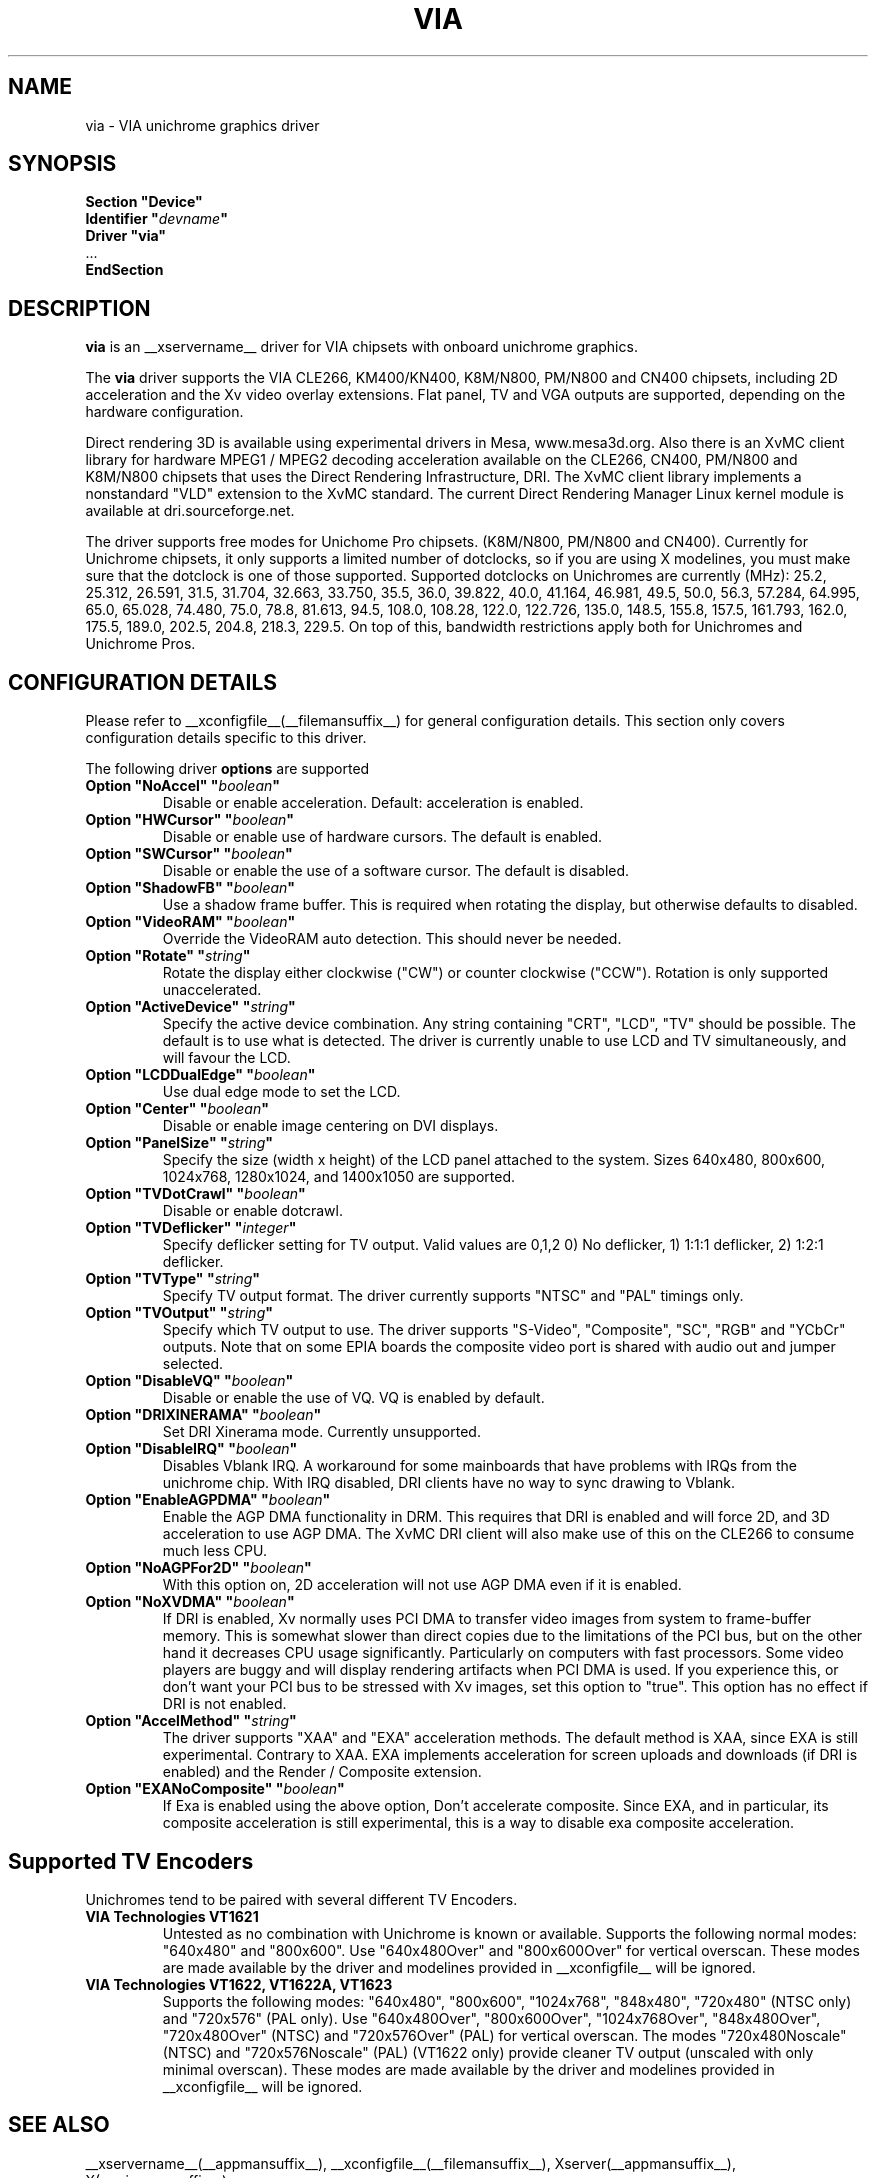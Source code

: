 .\" shorthand for double quote that works everywhere.
.ds q \N'34'
.TH VIA __drivermansuffix__ __vendorversion__
.SH NAME
via \- VIA unichrome graphics driver
.SH SYNOPSIS
.nf
.B "Section \*qDevice\*q"
.BI "  Identifier \*q"  devname \*q
.B  "  Driver \*qvia\*q"
\ \ ...
.B EndSection
.fi
.SH DESCRIPTION
.B via
is an __xservername__ driver for VIA chipsets with onboard unichrome graphics.
.PP
The
.B via
driver supports the VIA CLE266, KM400/KN400, K8M/N800, PM/N800 and
CN400 chipsets, including 2D acceleration and the Xv video overlay
extensions. Flat panel, TV and VGA outputs are supported, depending on
the hardware configuration.
.PP
Direct rendering 3D is available using experimental drivers in Mesa, www.mesa3d.org.
Also there is an XvMC client library for hardware MPEG1 / MPEG2 decoding 
acceleration available on the CLE266, CN400, PM/N800 and K8M/N800 chipsets that uses the Direct
Rendering Infrastructure, DRI. The XvMC client library implements a nonstandard
\*qVLD\*q extension to the XvMC standard. The current Direct Rendering Manager 
Linux kernel module is available at dri.sourceforge.net.
.PP
The driver supports free modes for Unichome Pro chipsets. (K8M/N800,
PM/N800 and CN400). Currently for Unichrome chipsets, it only supports
a limited number of dotclocks, so if you are using X modelines, you
must make sure that the dotclock is one of those supported. Supported
dotclocks on Unichromes are currently (MHz): 25.2, 25.312, 26.591,
31.5, 31.704, 32.663, 33.750, 35.5, 36.0, 39.822, 40.0, 41.164,
46.981, 49.5, 50.0, 56.3, 57.284, 64.995, 65.0, 65.028, 74.480,
75.0, 78.8, 81.613, 94.5, 108.0, 108.28, 122.0, 122.726, 135.0,
148.5, 155.8, 157.5, 161.793, 162.0, 175.5, 189.0, 202.5, 204.8,
218.3, 229.5. On top of this, bandwidth restrictions apply both for
Unichromes and Unichrome Pros.
.PP
.SH CONFIGURATION DETAILS
Please refer to __xconfigfile__(__filemansuffix__) for general configuration
details.  This section only covers configuration details specific to this
driver.
.PP
The following driver
.B options
are supported
.TP
.BI "Option \*qNoAccel\*q \*q" boolean \*q
Disable or enable acceleration. Default: acceleration is enabled.
.TP
.BI "Option \*qHWCursor\*q \*q" boolean \*q
Disable or enable use of hardware cursors. The default is enabled.
.TP
.BI "Option \*qSWCursor\*q \*q" boolean \*q
Disable or enable the use of a software cursor. The default is disabled.
.TP
.BI "Option \*qShadowFB\*q \*q" boolean \*q
Use a shadow frame buffer. This is required when rotating the display,
but otherwise defaults to disabled.
.TP
.BI "Option \*qVideoRAM\*q \*q" boolean \*q
Override the VideoRAM auto detection. This should never be needed.
.TP
.BI "Option \*qRotate\*q \*q" string \*q
Rotate the display either clockwise (\*qCW\*q) or counter clockwise (\*qCCW\*q).
Rotation is only supported unaccelerated.
.TP
.BI "Option \*qActiveDevice\*q \*q" string \*q
Specify the active device combination. Any string containing \*qCRT\*q,
\*qLCD\*q, \*qTV\*q should be possible. The default is to use what is
detected. The driver is currently unable to use LCD and TV simultaneously,
and will favour the LCD.
.TP
.BI "Option \*qLCDDualEdge\*q \*q" boolean \*q
Use dual edge mode to set the LCD.
.TP
.BI "Option \*qCenter\*q \*q" boolean \*q
Disable or enable image centering on DVI displays.
.TP
.BI "Option \*qPanelSize\*q \*q" string \*q
Specify the size (width x height) of the LCD panel attached to the
system. Sizes 640x480, 800x600, 1024x768, 1280x1024, and 1400x1050
are supported.
.TP
.BI "Option \*qTVDotCrawl\*q \*q" boolean \*q
Disable or enable dotcrawl.
.TP
.BI "Option \*qTVDeflicker\*q \*q" integer \*q
Specify deflicker setting for TV output. Valid values are 0,1,2
0) No deflicker, 1) 1:1:1 deflicker, 2) 1:2:1 deflicker.
.TP
.BI "Option \*qTVType\*q \*q" string \*q
Specify TV output format. The driver currently supports \*qNTSC\*q and
\*qPAL\*q timings only.
.TP
.BI "Option \*qTVOutput\*q \*q" string \*q
Specify which TV output to use. The driver supports \*qS-Video\*q,
\*qComposite\*q, \*qSC\*q, \*qRGB\*q and \*qYCbCr\*q outputs. Note that on some
EPIA boards the composite video port is shared with audio out and jumper
selected.
.TP
.BI "Option \*qDisableVQ\*q \*q" boolean \*q
Disable or enable the use of VQ. VQ is enabled by default.
.TP
.BI "Option \*qDRIXINERAMA\*q \*q" boolean \*q
Set DRI Xinerama mode. Currently unsupported.
.TP
.BI "Option \*qDisableIRQ\*q \*q" boolean \*q
Disables Vblank IRQ. A workaround for some mainboards that have
problems with IRQs from the unichrome chip. With IRQ disabled,
DRI clients have no way to sync drawing to Vblank.
.TP
.BI "Option \*qEnableAGPDMA\*q \*q" boolean \*q
Enable the AGP DMA functionality in DRM. This requires that DRI is enabled
and will force 2D, and 3D acceleration to use AGP DMA. The XvMC DRI client will also
make use of this on the CLE266 to consume much less CPU. 
.TP
.BI "Option \*qNoAGPFor2D\*q \*q" boolean \*q
With this option on, 2D acceleration will not use AGP DMA even if it is enabled.
.TP
.BI "Option \*qNoXVDMA\*q \*q" boolean \*q
If DRI is enabled, Xv normally uses PCI DMA to transfer video images
from system to frame-buffer memory. This is somewhat slower than
direct copies due to the limitations of the PCI bus, but 
on the other hand it decreases CPU usage significantly. Particularly
on computers with fast processors. Some video players are buggy and
will display rendering artifacts when PCI DMA is used. If you
experience this, or don't want your PCI bus to be stressed 
with Xv images, set this option to "true". This option has no effect
if DRI is not enabled.
.TP
.BI "Option \*qAccelMethod\*q \*q" string \*q
The driver supports \*qXAA\*q and \*qEXA\*q acceleration methods. The default method is 
XAA, since EXA is still experimental. Contrary to XAA. EXA implements acceleration for
screen uploads and downloads (if DRI is enabled) and the Render / Composite extension.
.TP
.BI "Option \*qEXANoComposite\*q \*q" boolean \*q
If Exa is enabled using the above option, Don't accelerate composite. Since EXA, and in
particular, its composite acceleration is still experimental, this is a way to disable
exa composite acceleration.

.SH "Supported TV Encoders"
Unichromes tend to be paired with several different TV Encoders.
.TP
.BI "VIA Technologies VT1621"
Untested as no combination with Unichrome is known or available.
Supports the following normal modes: \*q640x480\*q and \*q800x600\*q. Use
\*q640x480Over\*q and \*q800x600Over\*q for vertical overscan. These modes
are made available by the driver and modelines provided in __xconfigfile__
will be ignored.
.TP
.BI "VIA Technologies VT1622, VT1622A, VT1623"
Supports the following modes: \*q640x480\*q, \*q800x600\*q, \*q1024x768\*q,
\*q848x480\*q, \*q720x480\*q (NTSC only) and \*q720x576\*q (PAL only). Use
\*q640x480Over\*q, \*q800x600Over\*q, \*q1024x768Over\*q, \*q848x480Over\*q,
\*q720x480Over\*q (NTSC) and \*q720x576Over\*q (PAL) for vertical overscan.
The modes \*q720x480Noscale\*q (NTSC) and \*q720x576Noscale\*q (PAL)
(VT1622 only) provide cleaner TV output (unscaled with only minimal overscan).
These modes are made available by the driver and modelines provided in
__xconfigfile__ will be ignored.

.SH "SEE ALSO"
__xservername__(__appmansuffix__), __xconfigfile__(__filemansuffix__), Xserver(__appmansuffix__), X(__miscmansuffix__)
.SH AUTHORS
Authors include: ...
